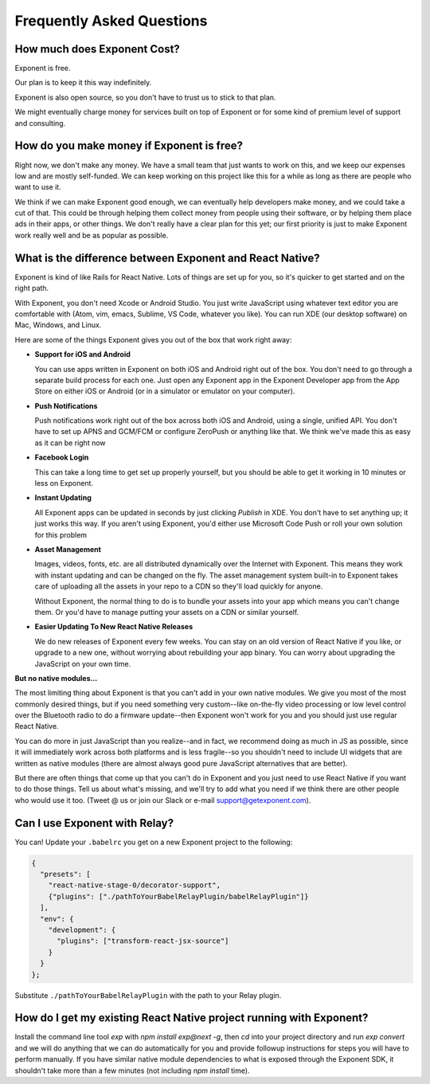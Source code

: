 .. _faq:

Frequently Asked Questions
==========================

How much does Exponent Cost?
----------------------------

Exponent is free.

Our plan is to keep it this way indefinitely.

Exponent is also open source, so you don't have to trust us to stick to that plan.

We might eventually charge money for services built on top of Exponent or for some kind of premium level of
support and consulting.


How do you make money if Exponent is free?
------------------------------------------

Right now, we don't make any money. We have a small team that just wants to work on this, and we keep our expenses
low and are mostly self-funded. We can keep working on this project like this for a while as long as there are people
who want to use it.

We think if we can make Exponent good enough, we can eventually help developers make money, and we could take a
cut of that. This could be through helping them collect money from people using their software, or by helping them
place ads in their apps, or other things. We don't really have a clear plan for this yet; our first priority
is just to make Exponent work really well and be as popular as possible.


What is the difference between Exponent and React Native?
---------------------------------------------------------

Exponent is kind of like Rails for React Native. Lots of things are set up for you, so it's quicker to get started
and on the right path.

With Exponent, you don't need Xcode or Android Studio. You just write JavaScript using whatever text editor you are
comfortable with (Atom, vim, emacs, Sublime, VS Code, whatever you like). You can run XDE (our desktop software) on
Mac, Windows, and Linux.

Here are some of the things Exponent gives you out of the box that work right away:

* **Support for iOS and Android**

  You can use apps written in Exponent on both iOS and Android right out of the box. You don't need to go through
  a separate build process for each one. Just open any Exponent app in the Exponent Developer app from the App Store
  on either iOS or Android (or in a simulator or emulator on your computer).

* **Push Notifications**

  Push notifications work right out of the box across both iOS and Android, using a single, unified API. You don't
  have to set up APNS and GCM/FCM or configure ZeroPush or anything like that. We think we've made this as easy as it
  can be right now

* **Facebook Login**

  This can take a long time to get set up properly yourself, but you should be able to get it working in 10 minutes or
  less on Exponent.

* **Instant Updating**

  All Exponent apps can be updated in seconds by just clicking `Publish` in XDE. You don't have to set anything up;
  it just works this way. If you aren't using Exponent, you'd either use Microsoft Code Push or roll your own solution
  for this problem

* **Asset Management**

  Images, videos, fonts, etc. are all distributed dynamically over the Internet with Exponent. This means they work
  with instant updating and can be changed on the fly. The asset management system built-in to Exponent takes care
  of uploading all the assets in your repo to a CDN so they'll load quickly for anyone.

  Without Exponent, the normal thing to do is to bundle your assets into your app which means you can't change them.
  Or you'd have to manage putting your assets on a CDN or similar yourself.

* **Easier Updating To New React Native Releases**

  We do new releases of Exponent every few weeks. You can stay on an old version of React Native if you like, or
  upgrade to a new one, without worrying about rebuilding your app binary. You can worry about upgrading the
  JavaScript on your own time.

**But no native modules...**

The most limiting thing about Exponent is that you can't add in your own native modules. We give you most of the
most commonly desired things, but if you need something very custom--like on-the-fly video processing or low level
control over the Bluetooth radio to do a firmware update--then Exponent won't work for you and you should just use
regular React Native.

You can do more in just JavaScript than you realize--and in fact, we recommend doing as much in JS as possible, since
it will immediately work across both platforms and is less fragile--so you shouldn't need to include UI widgets
that are written as native modules (there are almost always good pure JavaScript alternatives that are better).

But there are often things that come up that you can't do in Exponent and you just need to use React Native if you want
to do those things. Tell us about what's missing, and we'll try to add what you need if we think there are other people
who would use it too. (Tweet @ us or join our Slack or e-mail support@getexponent.com).


Can I use Exponent with Relay?
------------------------------

You can! Update your ``.babelrc`` you get on a new Exponent project to the following:

.. code-block:: json

  {
    "presets": [
      "react-native-stage-0/decorator-support",
      {"plugins": ["./pathToYourBabelRelayPlugin/babelRelayPlugin"]}
    ],
    "env": {
      "development": {
        "plugins": ["transform-react-jsx-source"]
      }
    }
  };

Substitute ``./pathToYourBabelRelayPlugin`` with the path to your Relay plugin.


How do I get my existing React Native project running with Exponent?
--------------------------------------------------------------------

Install the command line tool `exp` with `npm install exp@next -g`, then `cd`
into your project directory and run `exp convert` and we will do anything
that we can do automatically for you and provide followup instructions for
steps you will have to perform manually. If you have similar native module
dependencies to what is exposed through the Exponent SDK, it shouldn't
take more than a few minutes (not including `npm install` time).
